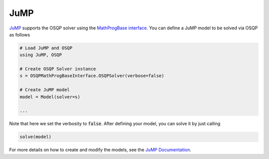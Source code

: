 JuMP
=====

`JuMP <https://github.com/JuliaOpt/JuMP.jl>`_ supports the OSQP solver using the `MathProgBase interface <https://github.com/JuliaOpt/MathProgBase.jl>`_. 
You can define a JuMP model to be solved via OSQP as follows


.. code:: julia

   # Load JuMP and OSQP
   using JuMP, OSQP

   # Create OSQP Solver instance
   s = OSQPMathProgBaseInterface.OSQPSolver(verbose=false)

   # Create JuMP model
   model = Model(solver=s)

   ...

Note that here we set the verbosity to :code:`false`.
After defining your model, you can solve it by just calling

.. code:: julia

   solve(model)


For more details on how to create and modify the models, see the `JuMP Documentation <https://github.com/JuliaOpt/JuMP.jl>`_.